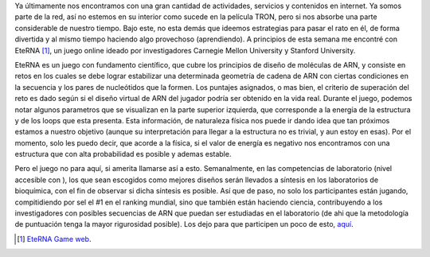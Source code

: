 .. title: EteRNA
.. slug: eterna
.. date: 2011-01-15 18:53:25 UTC-05:00
.. tags: Biología,ARN,Investigación,Juegos,Simulación,Física pasión,Ciencia
.. category:
.. link:
.. description:
.. type: text
.. author: Edward Villegas Pulgarin

Ya últimamente nos encontramos con una gran cantidad de actividades, servicios y contenidos en internet. Ya somos parte de la red, así no estemos en su interior como sucede en la película TRON, pero si nos absorbe una parte considerable de nuestro tiempo.
Bajo este, no esta demás que ideemos estrategias para pasar el rato en él, de forma divertida y al mismo tiempo haciendo algo provechoso (aprendiendo). A principios de esta semana me encontré con EteRNA [#eterna]_, un juego online ideado por investigadores Carnegie Mellon University y Stanford University.

.. image:: http://www.eternagame.org/puzzle-progression/site/eterna_logo_v4.png
   :align: center

EteRNA es un juego con fundamento científico, que cubre los principios de diseño de moléculas de ARN, y consiste en retos en los cuales se debe lograr estabilizar una determinada geometría de cadena de ARN con ciertas condiciones en la secuencia y los pares de nucleótidos que la formen.
Los puntajes asignados, o mas bien, el criterio de superación del reto es dado según si el diseño virtual de ARN del jugador podría ser obtenido en la vida real. Durante el juego, podemos notar algunos parametros que se visualizan en la parte superior izquierda, que corresponde a la energía de la estructura y de los loops que esta presenta. Esta información, de naturaleza física nos puede ir dando idea que tan próximos estamos a nuestro objetivo (aunque su interpretación para llegar a la estructura no es trivial, y aun estoy en esas). Por el momento, solo les puedo decir, que acorde a la física, si el valor de energía es negativo nos encontramos con una estructura que con alta probabilidad es posible y ademas estable.

Pero el juego no para aquí, si amerita llamarse así a esto. Semanalmente, en las competencias de laboratorio (nivel accesible con ), los que sean escogidos como mejores diseños serán llevados a síntesis en los laboratorios de bioquímica, con el fin de observar si dicha síntesis es posible. Así que de paso, no solo los participantes están jugando, compitidiendo por sel el #1 en el ranking mundial, sino que también están haciendo ciencia, contribuyendo a los investigadores con posibles secuencias de ARN que puedan ser estudiadas en el laboratorio (de ahi que la metodología de puntuación tenga la mayor rigurosidad posible).
Los dejo para que participen un poco de esto, `aquí <|web|>`_.

.. [#eterna] `EteRNA Game web <|web|>`_.
.. |web| replace:: http://www.eternagame.org/web/
